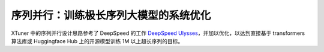 .. _training_extreme_long_sequence:

序列并行：训练极长序列大模型的系统优化
===============================

.. raw:: html

    <p align="center">
        <img src="https://github.com/InternLM/xtuner/assets/41630003/b67da9f0-4cdf-49b0-bc45-7624ab3bb24e" alt="XTuner"/>
    </p>

XTuner 中的序列并行设计思路参考了 DeepSpeed 的工作
`DeepSpeed Ulysses <https://arxiv.org/abs/2309.14509>`_，并加以优化，以达到直接基于 transformers 算法库或 Huggingface Hub 上的开源模型训练 1M 以上超长序列的目标。
